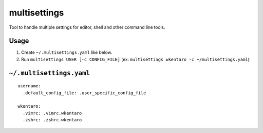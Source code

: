 =============
multisettings
=============

Tool to handle multiple settings for editor, shell and other command line tools.


Usage
=====

#. Create ``~/.multisettings.yaml`` like below.
#. Run ``multisettings USER [-c CONFIG_FILE]`` (ex: ``multisettings wkentaro -c ~/multisettings.yaml``)


``~/.multisettings.yaml``
=========================

::

    username:
      .default_config_file: .user_specific_config_file

    wkentaro:
      .vimrc: .vimrc.wkentaro
      .zshrc: .zshrc.wkentaro
